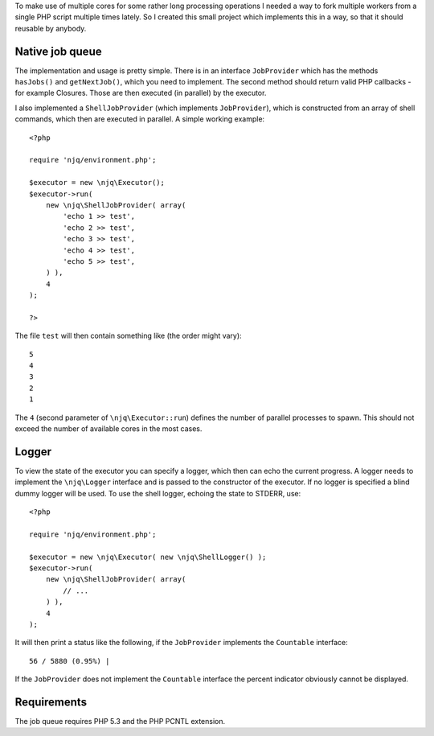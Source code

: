 To make use of multiple cores for some rather long processing operations I
needed a way to fork multiple workers from a single PHP script multiple times
lately. So I created this small project which implements this in a way, so that
it should reusable by anybody.

Native job queue
================

The implementation and usage is pretty simple. There is in an interface
``JobProvider`` which has the methods ``hasJobs()`` and ``getNextJob()``, which
you need to implement. The second method should return valid PHP callbacks
- for example Closures. Those are then executed (in parallel) by the executor.

I also implemented a ``ShellJobProvider`` (which implements ``JobProvider``),
which is constructed from an array of shell commands, which then are executed
in parallel. A simple working example::

    <?php

    require 'njq/environment.php';

    $executor = new \njq\Executor();
    $executor->run(
        new \njq\ShellJobProvider( array(
            'echo 1 >> test',
            'echo 2 >> test',
            'echo 3 >> test',
            'echo 4 >> test',
            'echo 5 >> test',
        ) ),
        4
    );

    ?>

The file ``test`` will then contain something like (the order might vary)::

    5
    4
    3
    2
    1

The ``4`` (second parameter of ``\njq\Executor::run``) defines the number of
parallel processes to spawn. This should not exceed the number of available
cores in the most cases.

Logger
======

To view the state of the executor you can specify a logger, which then can echo
the current progress. A logger needs to implement the ``\njq\Logger`` interface
and is passed to the constructor of the executor. If no logger is specified a
blind dummy logger will be used. To use the shell logger, echoing the state to
STDERR, use::

    <?php

    require 'njq/environment.php';

    $executor = new \njq\Executor( new \njq\ShellLogger() );
    $executor->run(
        new \njq\ShellJobProvider( array(
            // ...
        ) ),
        4
    );

It will then print a status like the following, if the ``JobProvider``
implements the ``Countable`` interface::

      56 / 5880 (0.95%) |

If the ``JobProvider`` does not implement the ``Countable`` interface the
percent indicator obviously cannot be displayed.

Requirements
============

The job queue requires PHP 5.3 and the PHP PCNTL extension.

